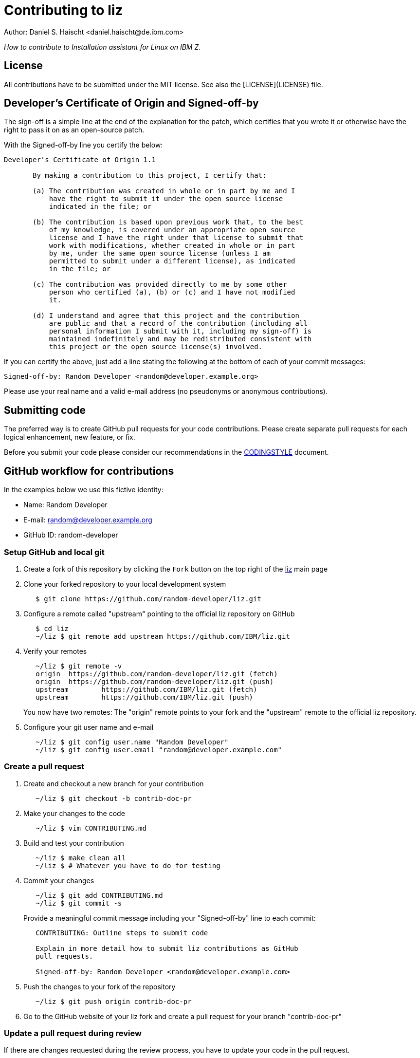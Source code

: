 = Contributing to liz
Author: Daniel S. Haischt <daniel.haischt@de.ibm.com>
:toc: macro
:source-highlighter: pygments

_How to contribute to Installation assistant for Linux on IBM Z._

== License

All contributions have to be submitted under the MIT license. See also
the [LICENSE](LICENSE) file.

== Developer's Certificate of Origin and Signed-off-by

The sign-off is a simple line at the end of the explanation for the patch,
which certifies that you wrote it or otherwise have the right to pass it on as
an open-source patch.

With the Signed-off-by line you certify the below:

....
Developer's Certificate of Origin 1.1

       By making a contribution to this project, I certify that:

       (a) The contribution was created in whole or in part by me and I
           have the right to submit it under the open source license
           indicated in the file; or

       (b) The contribution is based upon previous work that, to the best
           of my knowledge, is covered under an appropriate open source
           license and I have the right under that license to submit that
           work with modifications, whether created in whole or in part
           by me, under the same open source license (unless I am
           permitted to submit under a different license), as indicated
           in the file; or

       (c) The contribution was provided directly to me by some other
           person who certified (a), (b) or (c) and I have not modified
           it.

       (d) I understand and agree that this project and the contribution
           are public and that a record of the contribution (including all
           personal information I submit with it, including my sign-off) is
           maintained indefinitely and may be redistributed consistent with
           this project or the open source license(s) involved.
....

If you can certify the above, just add a line stating the following at the
bottom of each of your commit messages:

....
Signed-off-by: Random Developer <random@developer.example.org>
....

Please use your real name and a valid e-mail address (no pseudonyms or anonymous
contributions).

== Submitting code

The preferred way is to create GitHub pull requests for your code contributions.
Please create separate pull requests for each logical enhancement, new feature,
or fix.

Before you submit your code please consider our recommendations in the
link:CODINGSTYLE.adoc[CODINGSTYLE] document.

== GitHub workflow for contributions

In the examples below we use this fictive identity:

 - Name: Random Developer
 - E-mail: random@developer.example.org
 - GitHub ID: random-developer

=== Setup GitHub and local git

1. Create a fork of this repository by clicking the `Fork` button on the top
   right of the https://github.com/IBM/liz[liz]
   main page
+
2. Clone your forked repository to your local development system
+
....
   $ git clone https://github.com/random-developer/liz.git
....
+
3. Configure a remote called "upstream" pointing to the official
   liz repository on GitHub
+
....
   $ cd liz
   ~/liz $ git remote add upstream https://github.com/IBM/liz.git
....
+
4. Verify your remotes
+
....
   ~/liz $ git remote -v
   origin  https://github.com/random-developer/liz.git (fetch)
   origin  https://github.com/random-developer/liz.git (push)
   upstream        https://github.com/IBM/liz.git (fetch)
   upstream        https://github.com/IBM/liz.git (push)
....
+
You now have two remotes: The "origin" remote points to your fork
and the "upstream" remote to the official liz repository.
+
5. Configure your git user name and e-mail
+
....
   ~/liz $ git config user.name "Random Developer"
   ~/liz $ git config user.email "random@developer.example.com"
....

=== Create a pull request

1. Create and checkout a new branch for your contribution
+
....
   ~/liz $ git checkout -b contrib-doc-pr
....
+
2. Make your changes to the code
+
....
   ~/liz $ vim CONTRIBUTING.md
....
+
3. Build and test your contribution
+
....
   ~/liz $ make clean all
   ~/liz $ # Whatever you have to do for testing
....
+
4. Commit your changes
+
....
   ~/liz $ git add CONTRIBUTING.md
   ~/liz $ git commit -s
....
+
Provide a meaningful commit message including your "Signed-off-by" line to
each commit:
+
....
   CONTRIBUTING: Outline steps to submit code

   Explain in more detail how to submit liz contributions as GitHub
   pull requests.

   Signed-off-by: Random Developer <random@developer.example.com>
....
+
5. Push the changes to your fork of the repository
+
....
   ~/liz $ git push origin contrib-doc-pr
....
+
6. Go to the GitHub website of your liz fork and create a pull request
   for your branch "contrib-doc-pr"

=== Update a pull request during review

If there are changes requested during the review process, you have to update
your code in the pull request.

To retain the existing review comments, add commits on top of your pull request
branch. Depending on the size and number of changes, a rebase of the pull
request might be required. This will be communicated during the review.

1. Update your code with new commits
+
....
   ~/liz $ vi CONTRIBUTING.md
   ~/liz $ git add CONTRIBUTING.md
   ~/liz $ git commit -s -m "CONTRIBUTING: Add update PR info"
....
+
2. Update your pull request by pushing changes
+
....
   ~/liz $ git push origin contrib-doc-pr
....

=== Finalize a pull request

After the review process is finished or if you are explicitly asked for it,
you have to create a clean commit series.

1. Save branch to "contrib-doc-pr.v1"
+
....
   $ cd liz
   ~/liz $ git branch contrib-doc-pr.v1
....
+
2. Use interactive git rebase to merge commits, adjust commit messages,
   and rebase onto your local master branch
+
....
   ~/liz $ git rebase -i master
....
+
An editor is started and shows the following:
+
....
   pick 2c73b9fc CONTRIBUTING: Outline steps to submit code
   pick fcfb0412 CONTRIBUTING: Add update PR info
....
+
To merge the update into the original commit, replace "pick fcfb0412"
with "squash fcfb0412".
+
....
   pick 2c73b9fc CONTRIBUTING: Outline steps to submit code
   squash fcfb0412 CONTRIBUTING: Add update PR info
....
+
Save the document and exit the editor to finish the merge. Another editor
window is presented to modify the commit message.
+
You now could change the commit message as follows:
+
....
   CONTRIBUTING: Outline steps to submit code

   Explain in more detail how to submit liz contributions as GitHub
   pull requests and how to update already submitted pull requests.

   Signed-off-by: Random Developer <random@developer.example.com>
....
+
With interactive rebasing you can also change the order of commits and
modify commit messages with "reword".
+
3. Use `git push` with the force option to replace the existing pull request
   with your locally modified commits
+
....
   ~/liz $ git push --force origin contrib-doc-pr
....

=== Rebase a pull request

If changes are made to the master branch in the official liz
repository you may be asked to rebase your branch with your contribution
onto it. This can be required to prevent any merge conflicts that might
arise when integrating your contribution.

1. Fetch all upstream changes from the official liz repository,
   rebase your local master branch and update the master branch
   on your fork
+
....
   ~/liz $ git fetch upstream
   ~/liz $ git checkout master
   ~/liz $ git rebase upstream/master
   ~/liz $ git push origin master
....
+
2. Rebase your branch with your contribution onto the master branch of
   the official liz repository
+
....
   ~/liz $ git checkout contrib-doc-pr
   ~/liz $ git rebase master
....
+
3. Use `git push` with the force option to replace the existing pull
   request with your locally modified commits
+
....
   ~/liz $ git push --force origin contrib-doc-pr
....
